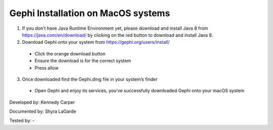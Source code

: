 Gephi Installation on MacOS systems
===================================

1. If you don’t have Java Runtime Environment yet, please download and install Java 8 from https://java.com/en/download/ by clicking on the red button to download and install Java 8. 

2. Download Gephi onto your system from https://gephi.org/users/install/ 

  -	Click the orange download button
  
  -	Ensure the download is for the correct system
  
  -	Press allow
  
3. Once downloaded find the Gephi.dmg file in your system’s finder

  -	Open Gephi and enjoy its services, you’ve successfully downloaded Gephi onto your macOS system

Developed by: Kennedy Carper 

Documented by: Shyra LaGarde

Tested by: -
